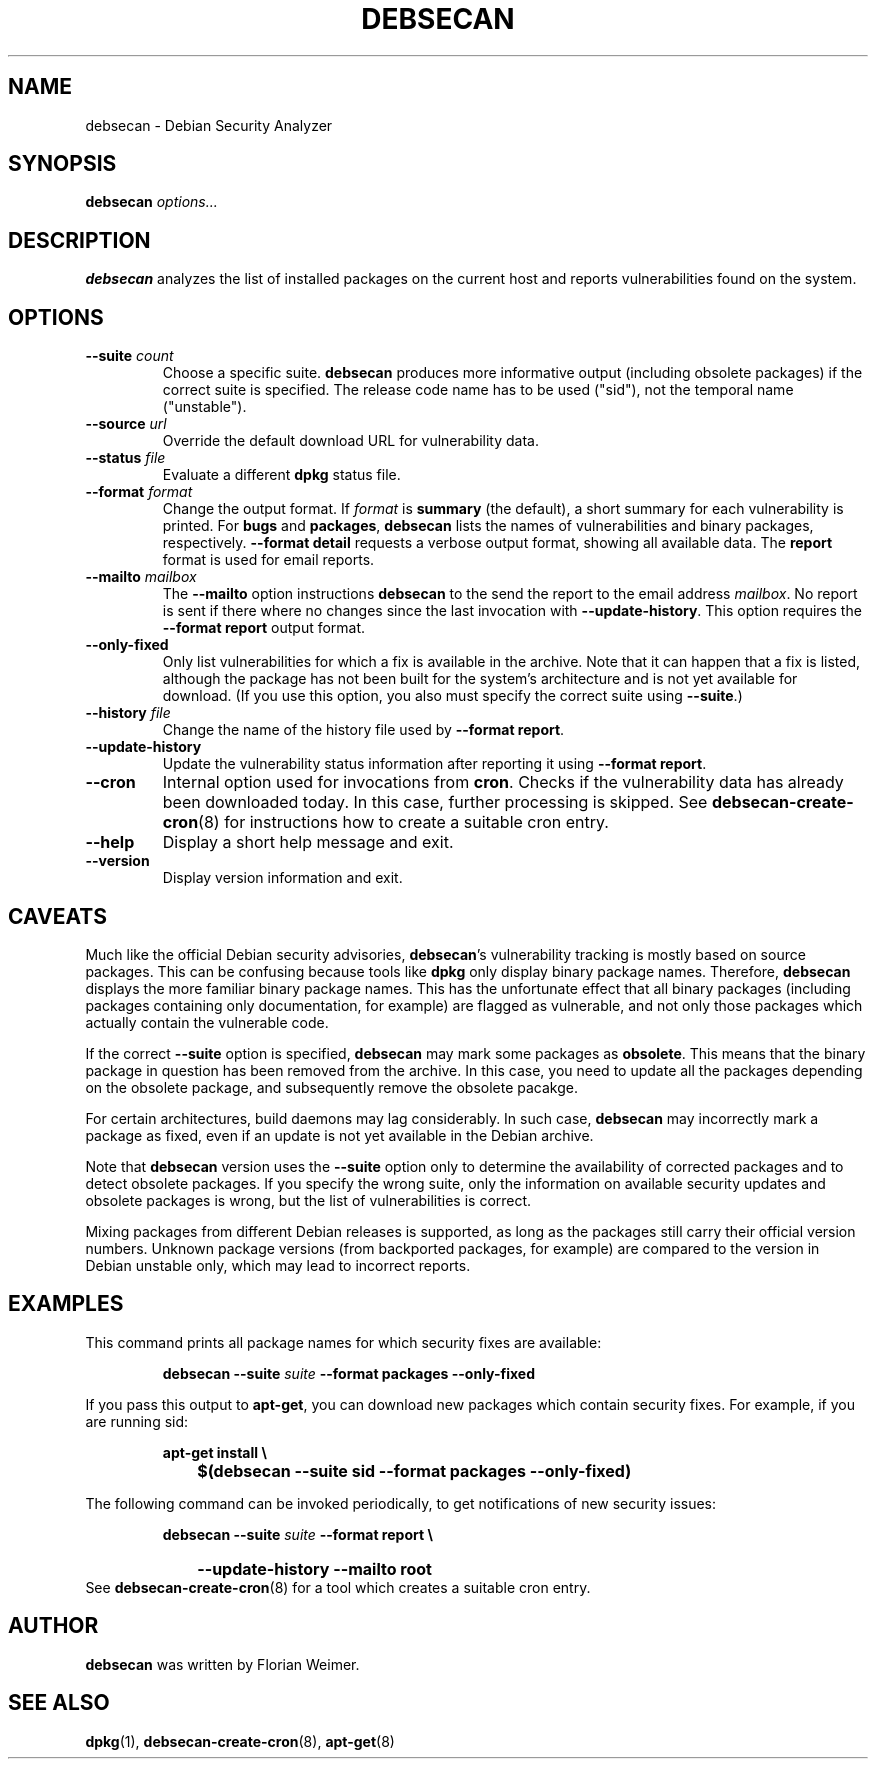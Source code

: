 .\" debsecan - Debian Security Analyzer
.\" Copyright (C) 2005 Florian Weimer
.\"
.\" This program is free software; you can redistribute it and/or modify
.\" it under the terms of the GNU General Public License as published by
.\" the Free Software Foundation; either version 2 of the License, or
.\" (at your option) any later version.
.\"
.\" This program is distributed in the hope that it will be useful,
.\" but WITHOUT ANY WARRANTY; without even the implied warranty of
.\" MERCHANTABILITY or FITNESS FOR A PARTICULAR PURPOSE.  See the
.\" GNU General Public License for more details.
.\"
.\" You should have received a copy of the GNU General Public License
.\" along with this program; if not, write to the Free Software
.\" Foundation, Inc., 51 Franklin St, Fifth Floor, Boston, MA  02110-1301 USA
.\"
.TH DEBSECAN 1 2005-12-23 "" ""
.SH NAME
debsecan \- Debian Security Analyzer
.SH SYNOPSIS
.B debsecan
.I options...
.SH DESCRIPTION
.B debsecan
analyzes the list of installed packages on the current host and
reports vulnerabilities found on the system.
.SH OPTIONS
.TP
.B --suite \fIcount\fP
Choose a specific suite.
.B debsecan
produces more informative output (including obsolete packages) if the
correct suite is specified.  The release code name has to be used
("sid"), not the temporal name ("unstable").
.TP
.B --source \fIurl\fP
Override the default download URL for vulnerability data.
.TP
.B --status \fIfile\fP
Evaluate a different
.B dpkg
status file.
.TP
.B --format \fIformat\fP
Change the output format.  If
.I format
is
.B summary
(the default), a short summary for each vulnerability is printed.
For
.B bugs
and
.BR packages ,
.B debsecan
lists the names of vulnerabilities and binary packages, respectively.
.B --format detail
requests a verbose output format, showing all available data.
The
.B report
format is used for email reports.
.TP
.B --mailto \fImailbox\fP
The
.B --mailto
option instructions
.B debsecan
to the send the report to the email address
.IR mailbox .
No report is sent if there where no changes since the last invocation
with
.BR --update-history .
This option requires the
.B --format report
output format.
.TP
.B --only-fixed
Only list vulnerabilities for which a fix is available in the archive.
Note that it can happen that a fix is listed, although the package has
not been built for the system's architecture and is not yet available
for download.  (If you use this option, you also must specify the
correct suite using
.BR --suite .)
.TP
.B --history \fIfile\fP
Change the name of the history file used by
.BR "--format report" .
.TP
.B --update-history
Update the vulnerability status information after reporting it using
.BR "--format report" .
.TP
.B --cron
Internal option used for invocations from
.BR cron .
Checks if the vulnerability data has already been downloaded today.
In this case, further processing is skipped.  See
.BR debsecan-create-cron (8)
for instructions how to create a suitable cron entry.
.TP
.B --help
Display a short help message and exit.
.TP
.B --version
Display version information and exit.
.SH "CAVEATS"
Much like the official Debian security advisories,
.BR debsecan 's
vulnerability tracking is mostly based on source packages.  This can
be confusing because tools like
.B dpkg
only display binary package names.  Therefore,
.B debsecan
displays the more familiar binary package names.  This has the
unfortunate effect that all binary packages (including packages
containing only documentation, for example) are flagged as vulnerable,
and not only those packages which actually contain the vulnerable
code.
.P
If
the correct
.B --suite
option is specified,
.B debsecan
may mark some packages as
.BR obsolete .
This means that the binary package in question has been removed from
the archive.  In this case, you need to update all the packages
depending on the obsolete package, and subsequently remove the
obsolete pacakge.
.P
For certain architectures, build daemons may lag considerably.  In
such case,
.B debsecan
may incorrectly mark a package as fixed, even if an update is not yet
available in the Debian archive.
.P
Note that
.B debsecan
version uses the
.B --suite
option only to determine the availability of corrected packages and to
detect obsolete packages.  If you specify the wrong suite, only the
information on available security updates and obsolete packages is
wrong, but the list of vulnerabilities is correct.
.P
Mixing packages from different Debian
releases is supported, as long as the packages still carry their
official version numbers.  Unknown package versions (from backported
packages, for example) are compared to the version in Debian unstable
only, which may lead to incorrect reports.
.SH EXAMPLES
This command prints all package names for which security fixes are
available:
.IP
.B debsecan --suite
.I suite
.B --format packages --only-fixed
.PP
If you pass this output to
.BR apt-get ,
you can download new packages which contain security fixes.  For example,
if you are running sid:
.IP
.PD 0
.B apt-get install \e
.IP "" 1in
.B $(debsecan --suite sid --format packages --only-fixed)
.PD
.PP
The following command can be invoked periodically, to get
notifications of new security issues:
.IP
.PD 0
.B debsecan --suite
.I suite
.B --format report \e
.IP "" 1in
.B --update-history --mailto root
.PP
See
.BR debsecan-create-cron (8)
for a tool which creates a suitable cron entry.
.SH AUTHOR
.B debsecan
was written by Florian Weimer.
.SH "SEE ALSO"
.BR dpkg "(1),"
.BR debsecan-create-cron "(8),"
.BR apt-get "(8)"
